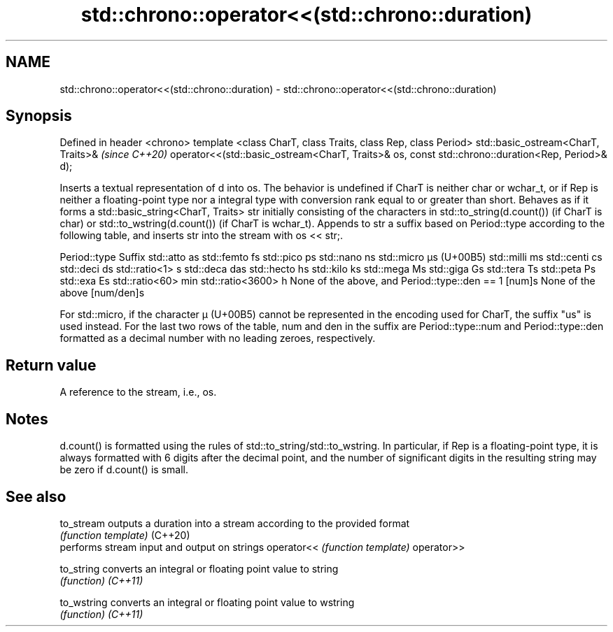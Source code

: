 .TH std::chrono::operator<<(std::chrono::duration) 3 "2020.03.24" "http://cppreference.com" "C++ Standard Libary"
.SH NAME
std::chrono::operator<<(std::chrono::duration) \- std::chrono::operator<<(std::chrono::duration)

.SH Synopsis

Defined in header <chrono>
template <class CharT, class Traits, class Rep, class Period>
std::basic_ostream<CharT, Traits>&                             \fI(since C++20)\fP
operator<<(std::basic_ostream<CharT, Traits>& os,
const std::chrono::duration<Rep, Period>& d);

Inserts a textual representation of d into os. The behavior is undefined if CharT is neither char or wchar_t, or if Rep is neither a floating-point type nor a integral type with conversion rank equal to or greater than short.
Behaves as if it forms a std::basic_string<CharT, Traits> str initially consisting of the characters in std::to_string(d.count()) (if CharT is char) or std::to_wstring(d.count()) (if CharT is wchar_t). Appends to str a suffix based on Period::type according to the following table, and inserts str into the stream with os << str;.

Period::type                                  Suffix
std::atto                                     as
std::femto                                    fs
std::pico                                     ps
std::nano                                     ns
std::micro                                    µs (U+00B5)
std::milli                                    ms
std::centi                                    cs
std::deci                                     ds
std::ratio<1>                                 s
std::deca                                     das
std::hecto                                    hs
std::kilo                                     ks
std::mega                                     Ms
std::giga                                     Gs
std::tera                                     Ts
std::peta                                     Ps
std::exa                                      Es
std::ratio<60>                                min
std::ratio<3600>                              h
None of the above, and Period::type::den == 1 [num]s
None of the above                             [num/den]s

For std::micro, if the character µ (U+00B5) cannot be represented in the encoding used for CharT, the suffix "us" is used instead.
For the last two rows of the table, num and den in the suffix are Period::type::num and Period::type::den formatted as a decimal number with no leading zeroes, respectively.

.SH Return value

A reference to the stream, i.e., os.

.SH Notes

d.count() is formatted using the rules of std::to_string/std::to_wstring. In particular, if Rep is a floating-point type, it is always formatted with 6 digits after the decimal point, and the number of significant digits in the resulting string may be zero if d.count() is small.

.SH See also



to_stream  outputs a duration into a stream according to the provided format
           \fI(function template)\fP
(C++20)
           performs stream input and output on strings
operator<< \fI(function template)\fP
operator>>

to_string  converts an integral or floating point value to string
           \fI(function)\fP
\fI(C++11)\fP

to_wstring converts an integral or floating point value to wstring
           \fI(function)\fP
\fI(C++11)\fP




